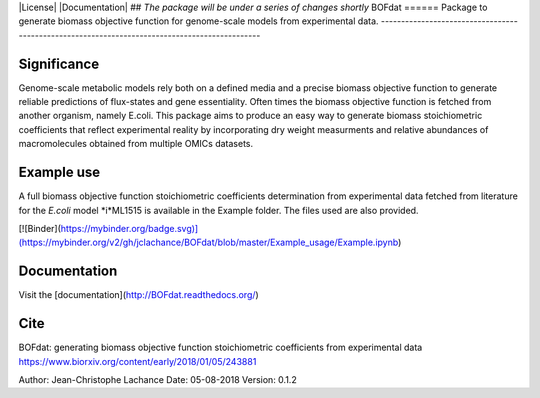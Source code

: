 |License| |Documentation|
## *The package will be under a series of changes shortly*
BOFdat
======
Package to generate biomass objective function for genome-scale models from experimental data.
----------------------------------------------------------------------------------------------

Significance
------------

Genome-scale metabolic models rely both on a defined media and a precise biomass objective function to generate reliable predictions of flux-states and gene essentiality. Often times the biomass objective function is fetched from another organism, namely E.coli. This package aims to produce an easy way to generate biomass stoichiometric coefficients that reflect experimental reality by incorporating dry weight measurments and relative abundances of macromolecules obtained from multiple OMICs datasets. 

Example use
-----------

A full biomass objective function stoichiometric coefficients determination from experimental data fetched from literature for the *E.coli* model *i*ML1515 is available in the Example folder. The files used are also provided. 

[![Binder](https://mybinder.org/badge.svg)](https://mybinder.org/v2/gh/jclachance/BOFdat/blob/master/Example_usage/Example.ipynb)

Documentation
-------------
Visit the [documentation](http://BOFdat.readthedocs.org/)



Cite
----
BOFdat: generating biomass objective function stoichiometric coefficients from experimental data
https://www.biorxiv.org/content/early/2018/01/05/243881




Author: Jean-Christophe Lachance
Date: 05-08-2018
Version: 0.1.2
